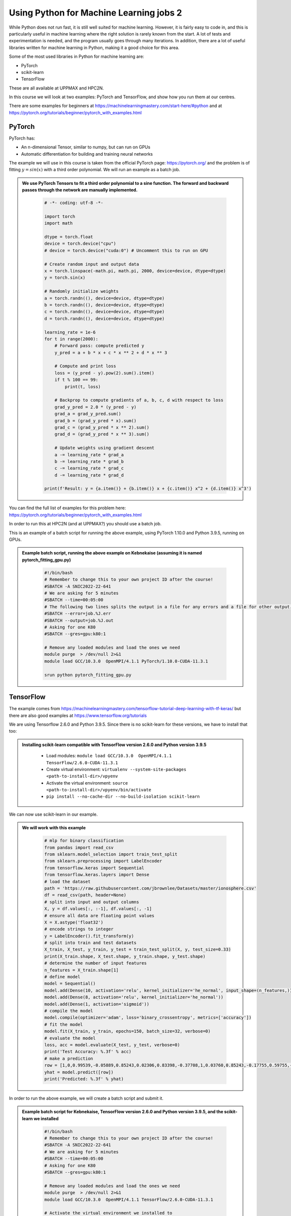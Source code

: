 Using Python for Machine Learning jobs 2
================================================================

While Python does not run fast, it is still well suited for machine learning. However, it is fairly easy to code in, and this is particularly useful in machine learning where the right solution is rarely known from the start. A lot of tests and experimentation is needed, and the program usually goes through many iterations. In addition, there are a lot of useful libraries written for machine learning in Python, making it a good choice for this area.

Some of the most used libraries in Python for machine learning are:

- PyTorch
- scikit-learn
- TensorFlow

These are all available at UPPMAX and HPC2N.

In this course we will look at two examples: PyTorch and TensorFlow, and show how you run them at our centres.

There are some examples for beginners at https://machinelearningmastery.com/start-here/#python and at https://pytorch.org/tutorials/beginner/pytorch_with_examples.html

PyTorch
-------

PyTorch has:

- An n-dimensional Tensor, similar to numpy, but can run on GPUs
- Automatic differentiation for building and training neural networks

The example we will use in this course is taken from the official PyTorch page: https://pytorch.org/ and the problem is of fitting :math:`y=sin⁡(x)` with a third order polynomial. We will run an example as a batch job.

.. admonition:: We use PyTorch Tensors to fit a third order polynomial to a sine function. The forward and backward passes through the network are manually implemented.
    :class: dropdown

        .. code-block:: python

            # -*- coding: utf-8 -*-

            import torch
            import math

            dtype = torch.float
            device = torch.device("cpu")
            # device = torch.device("cuda:0") # Uncomment this to run on GPU

            # Create random input and output data
            x = torch.linspace(-math.pi, math.pi, 2000, device=device, dtype=dtype)
            y = torch.sin(x)

            # Randomly initialize weights
            a = torch.randn((), device=device, dtype=dtype)
            b = torch.randn((), device=device, dtype=dtype)
            c = torch.randn((), device=device, dtype=dtype)
            d = torch.randn((), device=device, dtype=dtype)

            learning_rate = 1e-6
            for t in range(2000):
                # Forward pass: compute predicted y
                y_pred = a + b * x + c * x ** 2 + d * x ** 3

                # Compute and print loss
                loss = (y_pred - y).pow(2).sum().item()
                if t % 100 == 99:
                    print(t, loss)

                # Backprop to compute gradients of a, b, c, d with respect to loss
                grad_y_pred = 2.0 * (y_pred - y)
                grad_a = grad_y_pred.sum()
                grad_b = (grad_y_pred * x).sum()
                grad_c = (grad_y_pred * x ** 2).sum()
                grad_d = (grad_y_pred * x ** 3).sum()

                # Update weights using gradient descent
                a -= learning_rate * grad_a
                b -= learning_rate * grad_b
                c -= learning_rate * grad_c
                d -= learning_rate * grad_d

            print(f'Result: y = {a.item()} + {b.item()} x + {c.item()} x^2 + {d.item()} x^3')

You can find the full list of examples for this problem here: https://pytorch.org/tutorials/beginner/pytorch_with_examples.html

In order to run this at HPC2N (and at UPPMAX?) you should use a batch job.

This is an example of a batch script for running the above example, using PyTorch 1.10.0 and Python 3.9.5, running on GPUs.

.. admonition:: Example batch script, running the above example on Kebnekaise (assuming it is named pytorch_fitting_gpu.py)
    :class: dropdown

        .. code-block:: sh

            #!/bin/bash
            # Remember to change this to your own project ID after the course!
            #SBATCH -A SNIC2022-22-641
            # We are asking for 5 minutes
            #SBATCH --time=00:05:00
            # The following two lines splits the output in a file for any errors and a file for other output.
            #SBATCH --error=job.%J.err
            #SBATCH --output=job.%J.out
            # Asking for one K80
            #SBATCH --gres=gpu:k80:1

            # Remove any loaded modules and load the ones we need
            module purge  > /dev/null 2>&1
            module load GCC/10.3.0  OpenMPI/4.1.1 PyTorch/1.10.0-CUDA-11.3.1

            srun python pytorch_fitting_gpu.py


TensorFlow
----------

The example comes from https://machinelearningmastery.com/tensorflow-tutorial-deep-learning-with-tf-keras/ but there are also good examples at https://www.tensorflow.org/tutorials

We are using Tensorflow 2.6.0 and Python 3.9.5. Since there is no scikit-learn for these versions, we have to install that too:

.. admonition:: Installing scikit-learn compatible with TensorFlow version 2.6.0 and Python version 3.9.5
    :class: dropdown

        - Load modules: ``module load GCC/10.3.0  OpenMPI/4.1.1 TensorFlow/2.6.0-CUDA-11.3.1``
        - Create virtual environment: ``virtualenv --system-site-packages <path-to-install-dir>/vpyenv``
        - Activate the virtual environment: ``source <path-to-install-dir>/vpyenv/bin/activate``
        - ``pip install --no-cache-dir --no-build-isolation scikit-learn``

We can now use scikit-learn in our example.

.. admonition:: We will work with this example
    :class: dropdown

        .. code-block:: sh

            # mlp for binary classification
            from pandas import read_csv
            from sklearn.model_selection import train_test_split
            from sklearn.preprocessing import LabelEncoder
            from tensorflow.keras import Sequential
            from tensorflow.keras.layers import Dense
            # load the dataset
            path = 'https://raw.githubusercontent.com/jbrownlee/Datasets/master/ionosphere.csv'
            df = read_csv(path, header=None)
            # split into input and output columns
            X, y = df.values[:, :-1], df.values[:, -1]
            # ensure all data are floating point values
            X = X.astype('float32')
            # encode strings to integer
            y = LabelEncoder().fit_transform(y)
            # split into train and test datasets
            X_train, X_test, y_train, y_test = train_test_split(X, y, test_size=0.33)
            print(X_train.shape, X_test.shape, y_train.shape, y_test.shape)
            # determine the number of input features
            n_features = X_train.shape[1]
            # define model
            model = Sequential()
            model.add(Dense(10, activation='relu', kernel_initializer='he_normal', input_shape=(n_features,)))
            model.add(Dense(8, activation='relu', kernel_initializer='he_normal'))
            model.add(Dense(1, activation='sigmoid'))
            # compile the model
            model.compile(optimizer='adam', loss='binary_crossentropy', metrics=['accuracy'])
            # fit the model
            model.fit(X_train, y_train, epochs=150, batch_size=32, verbose=0)
            # evaluate the model
            loss, acc = model.evaluate(X_test, y_test, verbose=0)
            print('Test Accuracy: %.3f' % acc)
            # make a prediction
            row = [1,0,0.99539,-0.05889,0.85243,0.02306,0.83398,-0.37708,1,0.03760,0.85243,-0.17755,0.59755,-0.44945,0.60536,-0.38223,0.84356,-0.38542,0.58212,-0.32192,0.56971,-0.29674,0.36946,-0.47357,0.56811,-0.51171,0.41078,-0.46168,0.21266,-0.34090,0.42267,-0.54487,0.18641,-0.45300]
            yhat = model.predict([row])
            print('Predicted: %.3f' % yhat)


In order to run the above example, we will create a batch script and submit it.

.. admonition:: Example batch script for Kebnekaise, TensorFlow version 2.6.0 and Python version 3.9.5, and the scikit-learn we installed
    :class: dropdown

        .. code-block:: sh

            #!/bin/bash
            # Remember to change this to your own project ID after the course!
            #SBATCH -A SNIC2022-22-641
            # We are asking for 5 minutes
            #SBATCH --time=00:05:00
            # Asking for one K80
            #SBATCH --gres=gpu:k80:1

            # Remove any loaded modules and load the ones we need
            module purge  > /dev/null 2>&1
            module load GCC/10.3.0  OpenMPI/4.1.1 TensorFlow/2.6.0-CUDA-11.3.1

            # Activate the virtual environment we installed to
            source <path-to-install-dir>/vpyenv/bin/activate

            # Run your Python script
            python <my_tf_program.py>


Submit with ``sbatch <myjobscript.sh>``. After submitting you will (as usual) be given the job-id for your job. You can check on the progress of your job with ``squeue -u <username>`` or ``scontrol show <job-id>``.

The output and errors will in this case be written to ``slurm-<job-id>.out``.

General
-------

You almost always want to run several iterations of your machine learning code with changed parameters and/or added layers. If you are doing this in a batch job, it is easiest to either make a batch script that submits several variations of your Python script (changed parameters, changed layers), or make a script that loops over and submits jobs with the changes.

Running several jobs from within one job
''''''''''''''''''''''''''''''''''''''''

This example shows how you would run several programs or variations of programs sequentially within the same job:

.. admonition:: Example batch script for Kebnekaise, TensorFlow version 2.6.0 and Python version 3.9.5)
    :class: dropdown

        .. code-block:: sh

            #!/bin/bash
            # Remember to change this to your own project ID after the course!
            #SBATCH -A SNIC2022-22-641
            # We are asking for 5 minutes
            #SBATCH --time=00:05:00
            # Asking for one K80
            #SBATCH --gres=gpu:k80:1

            # Remove any loaded modules and load the ones we need
            module purge  > /dev/null 2>&1
            module load GCC/10.3.0  OpenMPI/4.1.1 TensorFlow/2.6.0-CUDA-11.3.1

            # Output to file - not needed if your job creates output in a file directly
            # In this example I also copy the output somewhere else and then run another executable (or you could just run the same executable for different parameters).

            python <my_tf_program.py> <param1> <param2> > myoutput1 2>&1
            cp myoutput1 mydatadir
            python <my_tf_program.py> <param3> <param4> > myoutput2 2>&1
            cp myoutput2 mydatadir
            python <my_tf_program.py> <param5> <param6> > myoutput3 2>&1
            cp myoutput3 mydatadir

Horovod
-------

As the training is one of the most computationally demanding steps in a ML workflow,
it would be worth it to optimize this step. Horovod is a framework dedicated to
make more efficient the training step by distributing the workload across several
nodes, each consisting of some CPUs and GPUs. An example on the usage of Horovod
can be found in the course `Upscaling AI workflows <https://enccs.github.io/upscalingAI/hvd_intro/>`_
offered by ENCCS.


   .. admonition:: ``Transfer_Learning_NLP_Horovod.py``
      :class: dropdown

      .. code-block:: python

         import numpy as np
         import pandas as pd
         import time
         import tensorflow as tf

         import tempfile
         import pathlib
         import shutil
         import tempfile
         import os
         import argparse

         # Suppress tensorflow logging outputs
         # os.environ['TF_CPP_MIN_LOG_LEVEL'] = "2"

         import tensorflow_hub as hub
         from sklearn.model_selection import train_test_split

         logdir = pathlib.Path(tempfile.mkdtemp())/"tensorboard_logs"
         shutil.rmtree(logdir, ignore_errors=True)

         # Parse input arguments

         parser = argparse.ArgumentParser(description='Transfer Learning Example',
                                          formatter_class=argparse.ArgumentDefaultsHelpFormatter)

         parser.add_argument('--log-dir', default=logdir,
                             help='tensorboard log directory')

         parser.add_argument('--num-worker', default=1,
                             help='number of workers for training part')

         parser.add_argument('--batch-size', type=int, default=32,
                             help='input batch size for training')

         parser.add_argument('--base-lr', type=float, default=0.01,
                             help='learning rate for a single GPU')

         parser.add_argument('--epochs', type=int, default=40,
                             help='number of epochs to train')

         parser.add_argument('--momentum', type=float, default=0.9,
                             help='SGD momentum')

         parser.add_argument('--target-accuracy', type=float, default=.96,
                             help='Target accuracy to stop training')

         parser.add_argument('--patience', type=float, default=2,
                             help='Number of epochs that meet target before stopping')

         parser.add_argument('--use-checkpointing', default=False, action='store_true')

         # Step 10: register `--warmup-epochs`
         parser.add_argument('--warmup-epochs', type=float, default=5,
                             help='number of warmup epochs')

         args = parser.parse_args()

         # Define a function for a simple learning rate decay over time

         def lr_schedule(epoch):

             if epoch < 15:
                 return args.base_lr
             if epoch < 25:
                 return 1e-1 * args.base_lr
             if epoch < 35:
                 return 1e-2 * args.base_lr
             return 1e-3 * args.base_lr

         ##### Steps
         # Step 1: import Horovod
         import horovod.tensorflow.keras as hvd

         hvd.init()

         # Nomrally Step 2: pin to a GPU
         gpus = tf.config.list_physical_devices('GPU')
         for gpu in gpus:
             tf.config.experimental.set_memory_growth(gpu, True)
         if gpus:
             tf.config.experimental.set_visible_devices(gpus[hvd.local_rank()], 'GPU')

         # Step 2: but in our case
         # gpus = tf.config.list_physical_devices('GPU')
         # if gpus:
         #    tf.config.experimental.set_memory_growth(gpus[0], True)

         # Step 3: only set `verbose` to `1` if this is the root worker.
         if hvd.rank() == 0:
             print("Version: ", tf.__version__)
             print("Hub version: ", hub.__version__)
             print("GPU is", "available" if tf.config.list_physical_devices('GPU') else "NOT AVAILABLE")
             print('Number of GPUs :',len(tf.config.list_physical_devices('GPU')))
             verbose = 1
         else:
             verbose = 0
         #####

         if os.path.exists('dataset.pkl'):
             df = pd.read_pickle('dataset.pkl')
         else:
             df = pd.read_csv('https://archive.org/download/fine-tune-bert-tensorflow-train.csv/train.csv.zip',
                      compression='zip', low_memory=False)
             df.to_pickle('dataset.pkl')

         train_df, remaining = train_test_split(df, random_state=42, train_size=0.9, stratify=df.target.values)
         valid_df, _  = train_test_split(remaining, random_state=42, train_size=0.09, stratify=remaining.target.values)

         if hvd.rank() == 0:
             print("The shape of training {} and validation {} datasets.".format(train_df.shape, valid_df.shape))
             print("##-------------------------##")

         buffer_size = train_df.size
         #train_dataset = tf.data.Dataset.from_tensor_slices((train_df.question_text.values, train_df.target.values)).repeat(args.epochs*2).shuffle(buffer_size).batch(args.batch_size)
         #valid_dataset = tf.data.Dataset.from_tensor_slices((valid_df.question_text.values, valid_df.target.values)).repeat(args.epochs*2).batch(args.batch_size)

         train_dataset = tf.data.Dataset.from_tensor_slices((train_df.question_text.values, train_df.target.values)).repeat().shuffle(buffer_size).batch(args.batch_size)
         valid_dataset = tf.data.Dataset.from_tensor_slices((valid_df.question_text.values, valid_df.target.values)).repeat().batch(args.batch_size)

         module_url = "https://tfhub.dev/google/tf2-preview/nnlm-en-dim128/1"
         embeding_size = 128
         name_of_model = 'nnlm-en-dim128'

         def create_model(module_url, embed_size, name, trainable=False):
             hub_layer = hub.KerasLayer(module_url, input_shape=[], output_shape=[embed_size], dtype = tf.string, trainable=trainable)
             model = tf.keras.models.Sequential([hub_layer,
                                                 tf.keras.layers.Dense(256, activation='relu'),
                                                 tf.keras.layers.Dense(64, activation='relu'),
                                                 tf.keras.layers.Dense(1, activation='sigmoid')])

             # Step 9: Scale the learning rate by the number of workers.
             opt = tf.optimizers.SGD(learning_rate=args.base_lr * hvd.size(), momentum=args.momentum)
             # opt = tf.optimizers.Adam(learning_rate=args.base_lr * hvd.size())

             #Step 4: Wrap the optimizer in a Horovod distributed optimizer
             opt = hvd.DistributedOptimizer(opt,
                                            backward_passes_per_step=1,
                                            average_aggregated_gradients=True
                                            )

             # For Horovod: We specify `experimental_run_tf_function=False` to ensure TensorFlow
             # uses hvd.DistributedOptimizer() to compute gradients.
             model.compile(optimizer=opt,
                         loss = tf.losses.BinaryCrossentropy(),
                         metrics = [tf.metrics.BinaryAccuracy(name='accuracy')],
                         experimental_run_tf_function = False
                          )

             return model

         callbacks = []

         # Step 5: broadcast initial variable states from the first worker to
         # all others by adding the broadcast global variables callback.
         callbacks.append(hvd.callbacks.BroadcastGlobalVariablesCallback(0))

         # Step 7: average the metrics among workers at the end of every epoch
         # by adding the metric average callback.
         callbacks.append(hvd.callbacks.MetricAverageCallback())

         if args.use_checkpointing:
             # TensorFlow normal callbacks
             callbacks.apped(tf.keras.callbacks.EarlyStopping(monitor='val_loss', patience=2, mode='min'))

             # Step 8: checkpointing should only be done on the root worker.
             if hvd.rank() == 0:
                 callbacks.apped(tf.keras.callbacks.TensorBoard(args.logdir/name_of_model))

         # Step 10: implement a LR warmup over `args.warmup_epochs`
         callbacks.append(hvd.callbacks.LearningRateWarmupCallback(initial_lr = args.base_lr, warmup_epochs=args.warmup_epochs, verbose=verbose))

         # Step 10: replace with the Horovod learning rate scheduler,
         # taking care not to start until after warmup is complete
         callbacks.append(hvd.callbacks.LearningRateScheduleCallback(initial_lr = args.base_lr, start_epoch=args.warmup_epochs, multiplier=lr_schedule))


         # Creating model
         model = create_model(module_url, embed_size=embeding_size, name=name_of_model, trainable=True)

         start = time.time()

         if hvd.rank() == 0:
             print("\n##-------------------------##")
             print("Training starts ...")

         history = model.fit(train_dataset,
                             # Step 6: keep the total number of steps the same despite of an increased number of workers
                             steps_per_epoch = (train_df.shape[0]//args.batch_size ) // hvd.size(),
                             # steps_per_epoch = ( 5000 ) // hvd.size(),
                             workers=args.num_worker,
                             validation_data=valid_dataset,
                             #Step 6: set this value to be 3 * num_test_iterations / number_of_workers
                             validation_steps = 3 * (valid_df.shape[0]//args.batch_size ) // hvd.size(),
                             # validation_steps = ( 5000 ) // hvd.size(),
                             callbacks=callbacks,
                             epochs=args.epochs,
                             # use_multiprocessing = True,
                             verbose=verbose)

         endt = time.time()-start

         if hvd.rank() == 0:
             print("Elapsed Time: {} ms".format(1000*endt))
             print("##-------------------------##")

The following steps need to be performed before running this example:

.. important::
   :class: dropdown

    **Prerequisites**

    - For Kebnekaise:

      ml GCC/10.2.0 CUDA/11.1.1 OpenMPI/4.0.5
      ml TensorFlow/2.4.1
      ml Horovod/0.21.1-TensorFlow-2.4.1

      virtualenv --system-site-packages /proj/nobackup/<your-project-storage>/env-horovod

      source /proj/nobackup/<your-project-storage>/env-horovod/bin/activate

      python -m pip install  tensorflow_hub

      python -m pip install  sklearn

A sample batch script for running this Horovod example is here:


.. code-block:: sh

    #!/bin/bash
    #SBATCH -A project_ID
    #SBATCH -t 00:05:00
    #SBATCH -N X               # nr. nodes
    #SBATCH -n Y               # nr. MPI ranks
    #SBATCH -o output_%j.out   # output file
    #SBATCH -e error_%j.err    # error messages
    #SBATCH --gres=gpu:k80:2
    #SBATCH --exclusive

    ml purge > /dev/null 2>&1
    ml GCC/10.2.0 CUDA/11.1.1 OpenMPI/4.0.5
    ml TensorFlow/2.4.1
    ml Horovod/0.21.1-TensorFlow-2.4.1

    source /proj/nobackup/<your-project-storage>/env-horovod/bin/activate

    list_of_nodes=$( scontrol show hostname $SLURM_JOB_NODELIST | sed -z 's/\n/\:4,/g' )
    list_of_nodes=${list_of_nodes%?}
    mpirun -np $SLURM_NTASKS -H $list_of_nodes python Transfer_Learning_NLP_Horovod.py --epochs 10 --batch-size 64

.. challenge:: Running the Horovod example

    Do the initial steps for loading the required modules for Horovod, create
    an environment and install the dependencies for Horovod.

    Run the Horovod example on 1 node each with 4 GPU engines. Thus, 4 MPI ranks
    will be needed. Then run the script on 2 nodes. Compare the wall times reported
    at the end of the output files.
